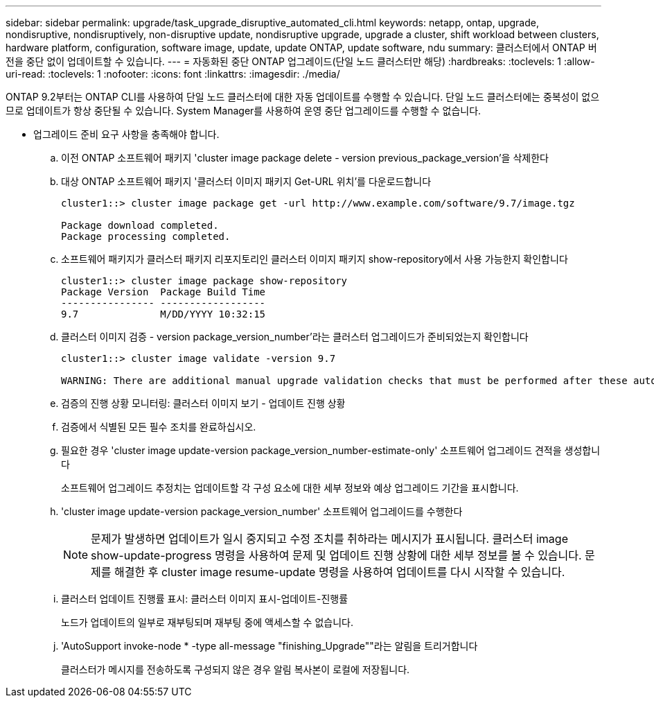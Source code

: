 ---
sidebar: sidebar 
permalink: upgrade/task_upgrade_disruptive_automated_cli.html 
keywords: netapp, ontap, upgrade, nondisruptive, nondisruptively, non-disruptive update, nondisruptive upgrade, upgrade a cluster, shift workload between clusters, hardware platform, configuration, software image, update, update ONTAP, update software, ndu 
summary: 클러스터에서 ONTAP 버전을 중단 없이 업데이트할 수 있습니다. 
---
= 자동화된 중단 ONTAP 업그레이드(단일 노드 클러스터만 해당)
:hardbreaks:
:toclevels: 1
:allow-uri-read: 
:toclevels: 1
:nofooter: 
:icons: font
:linkattrs: 
:imagesdir: ./media/


[role="lead"]
ONTAP 9.2부터는 ONTAP CLI를 사용하여 단일 노드 클러스터에 대한 자동 업데이트를 수행할 수 있습니다. 단일 노드 클러스터에는 중복성이 없으므로 업데이트가 항상 중단될 수 있습니다. System Manager를 사용하여 운영 중단 업그레이드를 수행할 수 없습니다.

* 업그레이드 준비 요구 사항을 충족해야 합니다.
+
.. 이전 ONTAP 소프트웨어 패키지 'cluster image package delete - version previous_package_version'을 삭제한다
.. 대상 ONTAP 소프트웨어 패키지 '클러스터 이미지 패키지 Get-URL 위치'를 다운로드합니다
+
[listing]
----
cluster1::> cluster image package get -url http://www.example.com/software/9.7/image.tgz

Package download completed.
Package processing completed.
----
.. 소프트웨어 패키지가 클러스터 패키지 리포지토리인 클러스터 이미지 패키지 show-repository에서 사용 가능한지 확인합니다
+
[listing]
----
cluster1::> cluster image package show-repository
Package Version  Package Build Time
---------------- ------------------
9.7              M/DD/YYYY 10:32:15
----
.. 클러스터 이미지 검증 - version package_version_number'라는 클러스터 업그레이드가 준비되었는지 확인합니다
+
[listing]
----
cluster1::> cluster image validate -version 9.7

WARNING: There are additional manual upgrade validation checks that must be performed after these automated validation checks have completed...
----
.. 검증의 진행 상황 모니터링: 클러스터 이미지 보기 - 업데이트 진행 상황
.. 검증에서 식별된 모든 필수 조치를 완료하십시오.
.. 필요한 경우 'cluster image update-version package_version_number-estimate-only' 소프트웨어 업그레이드 견적을 생성합니다
+
소프트웨어 업그레이드 추정치는 업데이트할 각 구성 요소에 대한 세부 정보와 예상 업그레이드 기간을 표시합니다.

.. 'cluster image update-version package_version_number' 소프트웨어 업그레이드를 수행한다
+

NOTE: 문제가 발생하면 업데이트가 일시 중지되고 수정 조치를 취하라는 메시지가 표시됩니다. 클러스터 image show-update-progress 명령을 사용하여 문제 및 업데이트 진행 상황에 대한 세부 정보를 볼 수 있습니다. 문제를 해결한 후 cluster image resume-update 명령을 사용하여 업데이트를 다시 시작할 수 있습니다.

.. 클러스터 업데이트 진행률 표시: 클러스터 이미지 표시-업데이트-진행률
+
노드가 업데이트의 일부로 재부팅되며 재부팅 중에 액세스할 수 없습니다.

.. 'AutoSupport invoke-node * -type all-message "finishing_Upgrade""라는 알림을 트리거합니다
+
클러스터가 메시지를 전송하도록 구성되지 않은 경우 알림 복사본이 로컬에 저장됩니다.




